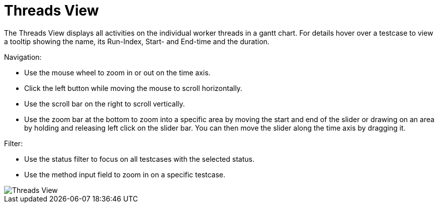= Threads View

The Threads View displays all activities on the individual worker threads in a gantt chart. For details hover over a testcase to view a tooltip showing the name, its Run-Index, Start- and End-time and the duration.

Navigation:

* Use the mouse wheel to zoom in or out on the time axis.
* Click the left button while moving the mouse to scroll horizontally.
* Use the scroll bar on the right to scroll vertically.
* Use the zoom bar at the bottom to zoom into a specific area by moving the start and end of the slider or drawing on an area by holding and releasing left click on the slider bar. You can then move the slider along the time axis by dragging it.

Filter:

* Use the status filter to focus on all testcases with the selected status.
* Use the method input field to zoom in on a specific testcase.

image::report-ng-threads-view.png[align="center", alt="Threads View"]

